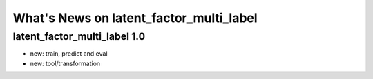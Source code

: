 What's News on latent_factor_multi_label
=======================================



latent_factor_multi_label 1.0
-----------------------------

- new: train, predict and eval
- new: tool/transformation
